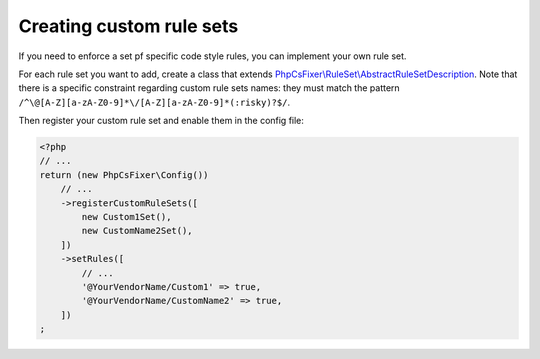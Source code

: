 =====================
Creating custom rule sets
=====================

If you need to enforce a set pf specific code style rules, you can implement your
own rule set.

For each rule set you want to add, create a class that extends
`PhpCsFixer\\RuleSet\\AbstractRuleSetDescription <../src/RuleSet/AbstractRuleSetDescription.php>`_.
Note that there is a specific constraint
regarding custom rule sets names: they must match the pattern
``/^\@[A-Z][a-zA-Z0-9]*\/[A-Z][a-zA-Z0-9]*(:risky)?$/``.

Then register your custom rule set and enable them in the config file:

.. code-block:: php

    <?php
    // ...
    return (new PhpCsFixer\Config())
        // ...
        ->registerCustomRuleSets([
            new Custom1Set(),
            new CustomName2Set(),
        ])
        ->setRules([
            // ...
            '@YourVendorName/Custom1' => true,
            '@YourVendorName/CustomName2' => true,
        ])
    ;
